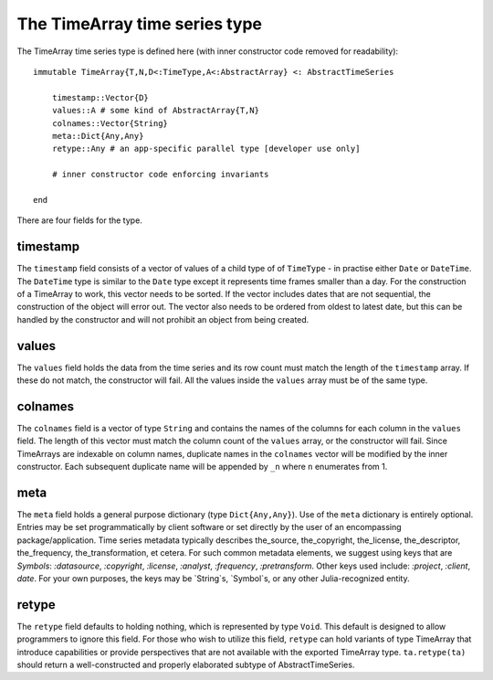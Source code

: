 The TimeArray time series type
==============================

The TimeArray time series type is defined here (with inner constructor code removed for readability)::


    immutable TimeArray{T,N,D<:TimeType,A<:AbstractArray} <: AbstractTimeSeries

        timestamp::Vector{D}
        values::A # some kind of AbstractArray{T,N}
        colnames::Vector{String}
        meta::Dict{Any,Any}
        retype::Any # an app-specific parallel type [developer use only]

        # inner constructor code enforcing invariants

    end

There are four fields for the type.

timestamp
---------

The ``timestamp`` field consists of a vector of values of a child type of of ``TimeType`` - in practise either ``Date`` or ``DateTime``.
The ``DateTime`` type is similar to the ``Date`` type except it represents time frames smaller than a day. For the construction
of a TimeArray to work, this vector needs to be sorted. If the vector includes dates that are not sequential, the construction
of the object will error out. The vector also needs to be ordered from oldest to latest date, but this can be handled by the
constructor and will not prohibit an object from being created.

values
------

The ``values`` field holds the data from the time series and its row count must match the length of the ``timestamp`` array. If these
do not match, the constructor will fail. All the values inside the ``values`` array must be of the same type.

colnames
--------

The ``colnames`` field is a vector of type ``String`` and contains the names of the columns for each column in the ``values``
field. The length of this vector must match the column count of the ``values`` array, or the constructor will fail. Since TimeArrays are 
indexable on column names, duplicate names in the ``colnames`` vector will be modified by the inner constructor. Each subsequent duplicate
name will be appended by ``_n`` where ``n`` enumerates from 1.


meta
----

The ``meta`` field holds a general purpose dictionary (type ``Dict{Any,Any}``). Use of the ``meta`` dictionary is entirely optional.  Entries may be set programmatically by client software or set directly by the user of an encompassing package/application.  Time series metadata typically describes the_source, the_copyright, the_license, the_descriptor, the_frequency, the_transformation, et cetera.  For such common metadata elements, we suggest using keys that are `Symbols`: `:datasource`, `:copyright`, `:license`, `:analyst`, `:frequency`, `:pretransform`.  Other keys used include: `:project`, `:client`, `date`.  For your own purposes, the keys may be `String`s, `Symbol`s, or any other Julia-recognized entity.

retype
------

The ``retype`` field defaults to holding nothing, which is represented by type ``Void``. This default is designed to allow programmers
to ignore this field. For those who wish to utilize this field, ``retype`` can hold variants of type TimeArray that introduce capabilities or provide perspectives that are not available with the exported TimeArray type.  ``ta.retype(ta)`` should return a well-constructed and properly elaborated subtype of AbstractTimeSeries.


